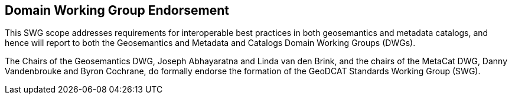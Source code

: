 == Domain Working Group Endorsement

This SWG scope addresses requirements for interoperable best practices in both geosemantics and metadata catalogs, and hence will report to both the Geosemantics and Metadata and Catalogs Domain Working Groups (DWGs).

The Chairs of the Geosemantics DWG, Joseph Abhayaratna and Linda van den Brink, and the chairs of the MetaCat DWG, Danny Vandenbrouke and Byron Cochrane, do formally endorse the formation of the GeoDCAT Standards Working Group (SWG).

